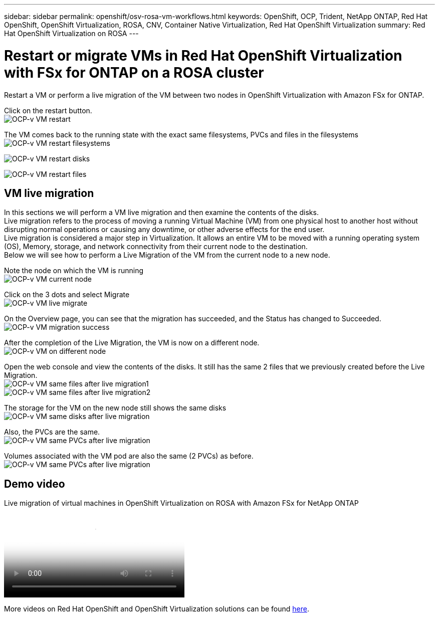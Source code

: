 ---
sidebar: sidebar
permalink: openshift/osv-rosa-vm-workflows.html
keywords: OpenShift, OCP, Trident, NetApp ONTAP, Red Hat OpenShift, OpenShift Virtualization, ROSA, CNV, Container Native Virtualization, Red Hat OpenShift Virtualization
summary: Red Hat OpenShift Virtualization on ROSA
---

= Restart or migrate VMs in Red Hat OpenShift Virtualization with FSx for ONTAP on a ROSA cluster
:hardbreaks:
:nofooter:
:icons: font
:linkattrs:
:imagesdir: ../media/

[.lead]
Restart a VM or perform a live migration of the VM between two nodes in OpenShift Virtualization with Amazon FSx for ONTAP.

Click on the restart button.
image:redhat-openshift-ocpv-rosa-020.png[OCP-v VM restart]

The VM comes back to the running state with the exact same filesystems, PVCs and files in the filesystems
image:redhat-openshift-ocpv-rosa-021.png[OCP-v VM restart filesystems]

image:redhat-openshift-ocpv-rosa-022.png[OCP-v VM restart disks]

image:redhat-openshift-ocpv-rosa-023.png[OCP-v VM restart files]


== VM live migration 
In this sections we will perform a VM live migration and then examine the contents of the disks.
Live migration refers to the process of moving a running Virtual Machine (VM) from one physical host to another host without disrupting normal operations or causing any downtime, or other adverse effects for the end user.
Live migration is considered a major step in Virtualization. It allows an entire VM to be moved with a running operating system (OS), Memory, storage, and network connectivity from their current node to the destination.
Below we will see how to perform a Live Migration of the VM from the current node to a new node.


Note the node on which the VM is running
image:redhat-openshift-ocpv-rosa-024.png[OCP-v VM current node]

Click on the 3 dots and select Migrate
image:redhat-openshift-ocpv-rosa-025.png[OCP-v VM live migrate]

On the Overview page, you can see that the migration has succeeded, and the Status has changed to Succeeded.
image:redhat-openshift-ocpv-rosa-026.png[OCP-v VM migration success]

After the completion of the Live Migration, the VM is now on a different node.
image:redhat-openshift-ocpv-rosa-027.png[OCP-v VM on different node]

Open the web console and view the contents of the disks. It still has the same 2 files that we previously created before the Live Migration.
image:redhat-openshift-ocpv-rosa-028.png[OCP-v VM same files after live migration1]
image:redhat-openshift-ocpv-rosa-029.png[OCP-v VM same files after live migration2]

The storage for the VM on the new node still shows the same disks
image:redhat-openshift-ocpv-rosa-030.png[OCP-v VM same disks after live migration]

Also, the PVCs are the same.
image:redhat-openshift-ocpv-rosa-031.png[OCP-v VM same PVCs after live migration]

Volumes associated with the VM pod are also the same (2 PVCs) as before.
image:redhat-openshift-ocpv-rosa-032.png[OCP-v VM same PVCs after live migration]

== Demo video

video::4b3ef03d-7d65-4637-9dab-b21301371d7d[panopto, title="Live migration of virtual machines in OpenShift Virtualization on ROSA with Amazon FSx for NetApp ONTAP", width=360]

More videos on Red Hat OpenShift and OpenShift Virtualization solutions can be found link:https://docs.netapp.com/us-en/netapp-solutions/containers/rh-os-n_videos_and_demos.html[here]. 


// NetApp Solutions restructuring (jul 2025) - renamed from containers/rh-os-n_use_case_openshift_virtualization_rosa_workflows.adoc
